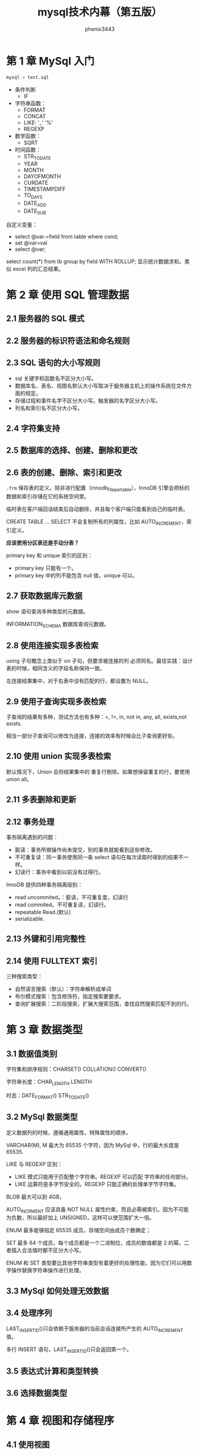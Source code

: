 # -*- coding:utf-8 -*-
#+title: mysql技术内幕（第五版）
#+author:phenix3443
#+email:phenix3443+github@gmail.com

* 第 1 章 MySql 入门
  #+BEGIN_SRC sh
mysql < test.sql
  #+END_SRC

  + 条件判断
    + IF

  + 字符串函数：
    + FORMAT
    + CONCAT
    + LIKE: '_' '%'
    + REGEXP
  + 数学函数：
    + SQRT
  + 时间函数：
    + STR_TO_DATE
    + YEAR
    + MONTH
    + DAYOFMONTH
    + CURDATE
    + TIMESTAMPDIFF
    + TO_DAYS
    + DATE_ADD
    + DATE_SUB

  自定义变量：
  + select @var:=field from table where cond;
  + set @var=val
  + select @var;

  select count(*) from tb group by field WITH ROLLUP; 显示统计数据求和。类似 excel 列的汇总结果。

* 第 2 章 使用 SQL 管理数据

** 2.1 服务器的 SQL 模式

** 2.2 服务器的标识符语法和命名规则

** 2.3 SQL 语句的大小写规则
   + sql 关键字和函数名不区分大小写。
   + 数据库名、表名、视图名默认大小写取决于服务器主机上的操作系统在文件方面的规定。
   + 存储过程和事件名字不区分大小写。触发器的名字区分大小写。
   + 列名和索引名不区分大小写。

** 2.4 字符集支持

** 2.5 数据库的选择、创建、删除和更改

** 2.6 表的创建、删除、索引和更改
   =.frm= 保存表的定义。除非进行配置（innodb_file_per_table），InnoDB 引擎会把标的数据和索引存储在它的系统空间里。

   临时表在客户端回话结束后自动删除，并且每个客户端只能看到自己的临时表。

   CREATE TABLE ... SELECT 不会复制所有的列属性，比如 AUTO_INCREMENT，索引定义。

   *应该使用分区表还是手动分表？*

   primary key 和 unique 索引的区别：
   + primary key 只能有一个。
   + primary key 中的列不能包含 null 值，unique 可以。

** 2.7 获取数据库元数据

   show 语句查询多种类型的元数据。

   INFORMATION_SCHEMA 数据库查询元数据。

** 2.8 使用连接实现多表检索
   using 子句概念上类似于 on 子句，但要求被连接的列 必须同名。最佳实践：设计表的时候，相同含义的字段名称保持一致。

   左连接结果集中，对于右表中没有匹配的行，都设置为 NULL。

** 2.9 使用子查询实现多表检索
   子查询的结果有多种，测试方法也有多种：=, !=, in, not in, any, all, exists,not exists.

   相当一部分子查询可以修改为连接，连接的效率有时候会比子查询更好些。

** 2.10 使用 union 实现多表检索
   默认情况下，Union 会将结果集中的 重复行剔除。如果想保留重复的行，要使用 union all。

** 2.11 多表删除和更新

** 2.12 事务处理
   事务隔离遇到的问题：
   + 脏读：事务所做操作尚未提交，别的事务就能看到这些修改。
   + 不可重复读：同一事务使用同一条 select 语句在每次读取时得到的结果不一样。
   + 幻读行：事务中看到以前没有过得行。

   InnoDB 提供四种事务隔离级别：
   + read uncommited。：脏读，不可重复度，幻读行
   + read commited。不可重复读，幻读行。
   + repeatable Read.(默认)
   + serializable.

** 2.13 外键和引用完整性

** 2.14 使用 FULLTEXT 索引
   三种搜索类型：
   + 自然语言搜索（默认）：字符串解析成单词
   + 布尔模式搜索：包含修饰符，指定搜索要要求。
   + 查询扩展搜索：二阶段搜索，扩展大搜索范围，查找自然搜索匹配不到的行。

* 第 3 章 数据类型
** 3.1 数据值类别
   字符集和排序规则：CHARSET() COLLATION() CONVERT()

   字符串长度：CHAR_LENGTH LENGTH

   时态：DATE_FORMAT() STR_TO_DATE()

** 3.2 MySql 数据类型

   定义数据列的时候，遵循通用属性，特殊属性的顺序。

   VARCHAR(M), M 最大为 65535 个字符，因为 MySql 中，行的最大长度是 65535.

   LIKE 与 REGEXP 区别：
   + LIKE 模式只能用于匹配整个字符串。REGEXP 可以匹配 字符串的任何部分。
   + LIKE 运算符是多字节安全的。REGEXP 只能正确的处理单字节字符集。

   BLOB 最大可以到 4GB，

   AUTO_INCRMENT 应该具备 NOT NULL 属性约束，而且必需被索引。因为不可能为负数，所以最好加上 UNSIGNED，这样可以使范围扩大一倍。

   ENUM 最多能够指定 65535 成员，存储空间由成员个数确定；

   SET 最多 64 个成员，每个成员都是一个二进制位，成员的数值都是 2 的幂。二者插入合法值时都不区分大小写。

   ENUM 和 SET 类型要比其他字符串类型有着更好的处理性能，因为它们可以用数字操作替换字符串操作进行处理。


** 3.3 MySql 如何处理无效数据

** 3.4 处理序列
   LAST_INSERT_ID()只会依赖于服务器的当前会话连接所产生的 AUTO_INCREMENT 值。

   多行 INSERT 语句，LAST_INSERT_ID()只会返回第一个。

** 3.5 表达式计算和类型转换

** 3.6 选择数据类型

* 第 4 章 视图和存储程序
** 4.1 使用视图
** 4.2 使用存储程序
   + 存储函数
   + 存储过程
   + 触发器
   + 事件
** 4.3 视图和存储程序的安全性
* 第 5 章 查询优化
** 5.1 使用索引
   默认情况下，InnoDB 引擎只使用一个表空间，在这个表空间内部，管理所有 InnoDB 表的数据存储和索引存储。

   可以配置 InnoDB，让它创建的每个表都有自己的表空间，但是即便如此，给定表的数据和索引也同样保存在同一个表空间中。

   MySql 使用索引的方式有以下集几种：
   + WHERE 语句。
   + MIN(),MAX()
   + ORDER BY 和 GROUP BY 子句
   + 直接读取索引查询所要求的所有信息。

   索引代价:
   + 增加了磁盘空间。
   + 降低了索引列插入、删除和更新值的速度。

   如何确定索引列：
   + 为用于搜索、排序或者分组的列创建索引，而用于输出的列则不用创建索引。
   + 认真考虑数据列计数。列基数高（重复值少）索引使用的效果越好。
   + 索引短小值
     + 短小值让比较操作更加方便，从而加快索引查找速度。
     + 短小值让索引更加短小，键缓存里的索引块可以容纳更多的值，这样内存可以容纳更多的索引快，减少 io 磁盘请求。

     InnoDB 使用的是聚簇索引，聚簇索引会把数据行和主键存储在一起（即聚集在一起）。其他的索引都是二级索引，它们把主键值和二级索引值存储在一起。
   + 索引字符串值使用前缀索引。
   + 利用最左前缀。
   + 不要建立过多的索引。
   + 让参与比较的索引类型保持匹配。
     + 散列索引。适用于完成 ~=~ 或 ~<>~ 精确匹配的操作。
     + B 树索引。适用于范围比较 =< > between= 等。
   + 利用慢查询日志找到性能低劣的查询。

** 5.2 MySql 查询优化程序
   如何优化查询：
   + 分析表：ANALYSE TABLE
   + 使用 EXPLAIN 验证优化程序的操作。
   + 在必要时给予优化程序提示或改写它。 =FORCE INDEX/USE INDEX/IGNORE INDEX/STRAIGHT_JOIN=
   + 比较拥有相同数据类型的列。
   + 让索引列在比较表达式中单独出现。
   + 不要在 LIKE 模式的开始位置使用通配符。
   + 利用优化程序的长处。
   + 测试查询的各种替代形式，并多次运行它们。
   + 避免过多是使用自动类型转换。

   如何使用 EXPLAIN 查看语句执行流程。

** 5.3 选择有利于高效查询的数据类型
   + 多用数字运算，少用字符串运算。
   + 选择够用的小类型。
   + 把数据列定义为 NOT NULL，因为查询期间，不再需要检查该列是否为 NULL
   + 整理碎片。方法：先 mysqldump 转存，然后重建。
   + 把数据压缩到 BLOB 或 TEXT 列
   + 使用合成索引。
   + 避免检索很大的 BLOB 或 TEXT。
   + 把 BLOB 或 TEXT 列剥离出来形成单独的表。

** 5.4 选择有利于高效查询的表存储方式
   InnoDB 不会区别对待固定长度和可变长度列（所有行都使用一个指向列值的头指针），所以使用 char 列在本质上不会比 varchar 列更简单。二者主要的性能因素在于行占用的存储量。

** 5.5 高效加载数据
   LOAD DATA 的效率要比 INSERT 高。

   LOAD DATA 在不带 LOCAL 的情况下效率会更高。

   如果必须使用 INSERT，优先使用单条语句插入多个行的形式。

** 5.6 调度、锁定和并发

* 第 10 章 MySql 管理简介

* 第 11 章 MySql 数据目录

* 第 12 章 MySql 基本管理

* 第 13 章 安全性和访问控制

* 第 14 章 数据库维护、备份和复制
